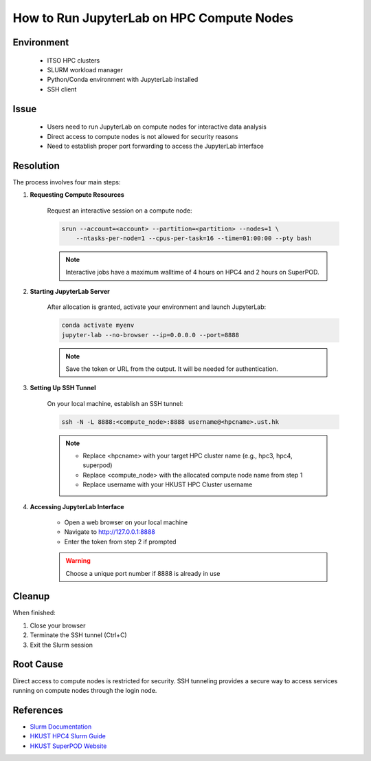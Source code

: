 How to Run JupyterLab on HPC Compute Nodes
==========================================

.. rst-class:: header

    | Last updated: 2024-12-06
    | *Solution verified 2024-12-06*

.. meta::
    :description:
    :keywords: jupyterlab, jupyter, slurm, HPC4, SuperPOD, interactive, notebook
    :author: chtaihei <chtaihei@ust.hk>

Environment
-----------

    - ITSO HPC clusters
    - SLURM workload manager
    - Python/Conda environment with JupyterLab installed
    - SSH client

Issue
-----

    - Users need to run JupyterLab on compute nodes for interactive data analysis
    - Direct access to compute nodes is not allowed for security reasons
    - Need to establish proper port forwarding to access the JupyterLab interface

Resolution
----------

The process involves four main steps:

#. **Requesting Compute Resources**

    Request an interactive session on a compute node:

    .. code-block:: bash

        srun --account=<account> --partition=<partition> --nodes=1 \
            --ntasks-per-node=1 --cpus-per-task=16 --time=01:00:00 --pty bash

    .. note::

        Interactive jobs have a maximum walltime of 4 hours on HPC4 and 2 hours on SuperPOD.

#. **Starting JupyterLab Server**

    After allocation is granted, activate your environment and launch JupyterLab:

    .. code-block:: bash

        conda activate myenv
        jupyter-lab --no-browser --ip=0.0.0.0 --port=8888

    .. note::

        Save the token or URL from the output. It will be needed for authentication.

#. **Setting Up SSH Tunnel**

    On your local machine, establish an SSH tunnel:

    .. code-block:: bash

        ssh -N -L 8888:<compute_node>:8888 username@<hpcname>.ust.hk

    .. note::

        - Replace <hpcname> with your target HPC cluster name (e.g., hpc3, hpc4, superpod)
        - Replace <compute_node> with the allocated compute node name from step 1
        - Replace username with your HKUST HPC Cluster username

#. **Accessing JupyterLab Interface**

    - Open a web browser on your local machine
    - Navigate to http://127.0.0.1:8888
    - Enter the token from step 2 if prompted

    .. warning::

        Choose a unique port number if 8888 is already in use

Cleanup
-------

When finished:

#. Close your browser
#. Terminate the SSH tunnel (Ctrl+C)
#. Exit the Slurm session

Root Cause
----------

Direct access to compute nodes is restricted for security. SSH tunneling provides a secure way to access services
running on compute nodes through the login node.

References
----------

- `Slurm Documentation <https://slurm.schedmd.com/documentation.html>`_
- `HKUST HPC4 Slurm Guide
  <https://itso.hkust.edu.hk/services/academic-teaching-support/high-performance-computing/hpc4/slurm>`_
- `HKUST SuperPOD Website
  <https://itso.hkust.edu.hk/services/academic-teaching-support/high-performance-computing/superpod>`_

.. rst-class:: footer

    **HPC Support Team**
      | ITSO, HKUST
      | Email: cchelp@ust.hk
      | Web: https://itso.hkust.edu.hk/

    **Article Info**
      | Issued: 2024-12-06
      | Issued by: chtaihei@ust.hk
